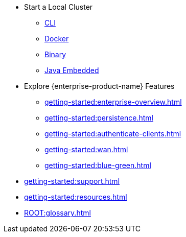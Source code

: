 * Start a Local Cluster
** xref:getting-started:get-started-cli.adoc[CLI]
** xref:getting-started:get-started-docker.adoc[Docker]
** xref:getting-started:get-started-binary.adoc[Binary]
** xref:getting-started:get-started-java.adoc[Java Embedded]
* Explore {enterprise-product-name} Features
** xref:getting-started:enterprise-overview.adoc[]
** xref:getting-started:persistence.adoc[]
** xref:getting-started:authenticate-clients.adoc[]
** xref:getting-started:wan.adoc[]
** xref:getting-started:blue-green.adoc[]
* xref:getting-started:support.adoc[]
* xref:getting-started:resources.adoc[]
* xref:ROOT:glossary.adoc[]

